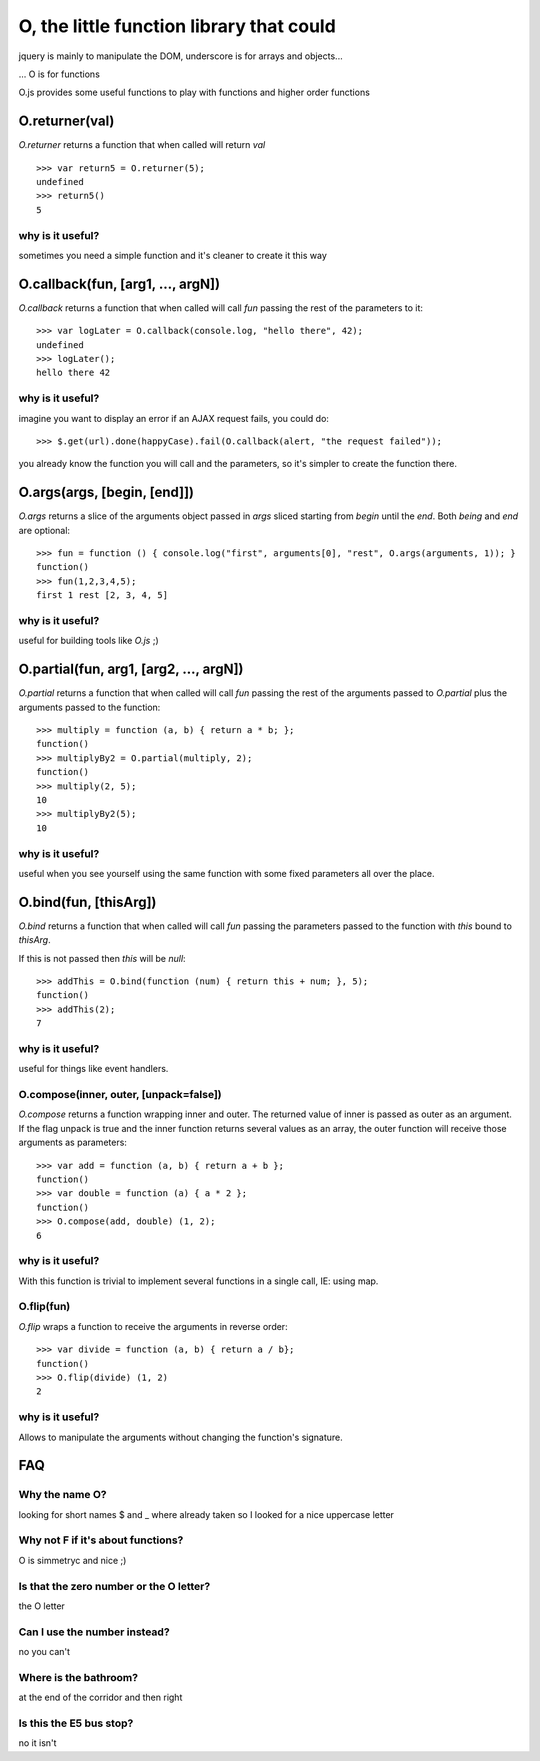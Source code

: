 O, the little function library that could
=========================================

jquery is mainly to manipulate the DOM, underscore is for arrays and objects...

... O is for functions

O.js provides some useful functions to play with functions and higher order functions

O.returner(val)
---------------

*O.returner* returns a function that when called will return *val* ::

       >>> var return5 = O.returner(5);
       undefined
       >>> return5()
       5

why is it useful?
.................

sometimes you need a simple function and it's cleaner to create it this way

O.callback(fun, [arg1, ..., argN])
----------------------------------

*O.callback* returns a function that when called will call *fun* passing the rest of the
parameters to it::

        >>> var logLater = O.callback(console.log, "hello there", 42);
        undefined
        >>> logLater();
        hello there 42

why is it useful?
.................

imagine you want to display an error if an AJAX request fails, you could do::

        >>> $.get(url).done(happyCase).fail(O.callback(alert, "the request failed"));

you already know the function you will call and the parameters, so it's simpler to create
the function there.

O.args(args, [begin, [end]])
----------------------------

*O.args* returns a slice of the arguments object passed in *args*
sliced starting from *begin* until the *end*. Both *being* and *end* are optional::

        >>> fun = function () { console.log("first", arguments[0], "rest", O.args(arguments, 1)); }
        function()
        >>> fun(1,2,3,4,5);
        first 1 rest [2, 3, 4, 5]

why is it useful?
.................

useful for building tools like *O.js* ;)


O.partial(fun, arg1, [arg2, ..., argN])
---------------------------------------

*O.partial* returns a function that when called will call *fun* passing the rest of the arguments
passed to *O.partial* plus the arguments passed to the function::

        >>> multiply = function (a, b) { return a * b; };
        function()
        >>> multiplyBy2 = O.partial(multiply, 2);
        function()
        >>> multiply(2, 5);
        10
        >>> multiplyBy2(5);
        10

why is it useful?
.................

useful when you see yourself using the same function with some fixed parameters
all over the place.


O.bind(fun, [thisArg])
----------------------

*O.bind* returns a function that when called will call *fun* passing the parameters passed to
the function with *this* bound to *thisArg*.

If this is not passed then *this* will be *null*::

        >>> addThis = O.bind(function (num) { return this + num; }, 5);
        function()
        >>> addThis(2);
        7

why is it useful?
.................

useful for things like event handlers.


O.compose(inner, outer, [unpack=false])
.......................................

*O.compose* returns a function wrapping inner and outer. The returned value of inner is 
passed as outer as an argument. If the flag unpack is true and the inner function returns several
values as an array, the outer function will receive those arguments as parameters::

        >>> var add = function (a, b) { return a + b };
        function()
        >>> var double = function (a) { a * 2 };
        function()
        >>> O.compose(add, double) (1, 2);
        6

why is it useful?
.................

With this function is trivial to implement several functions in a single call, IE: using map.


O.flip(fun)
..........

*O.flip* wraps a function to receive the arguments in reverse order::

        >>> var divide = function (a, b) { return a / b};
        function()
        >>> O.flip(divide) (1, 2)
        2

why is it useful?
................

Allows to manipulate the arguments without changing the function's signature.


FAQ
---

Why the name O?
...............

looking for short names $ and _ where already taken so I looked for a nice uppercase letter

Why not F if it's about functions?
..................................

O is simmetryc and nice ;)

Is that the zero number or the O letter?
........................................

the O letter

Can I use the number instead?
.............................

no you can't

Where is the bathroom?
......................

at the end of the corridor and then right

Is this the E5 bus stop?
........................

no it isn't
